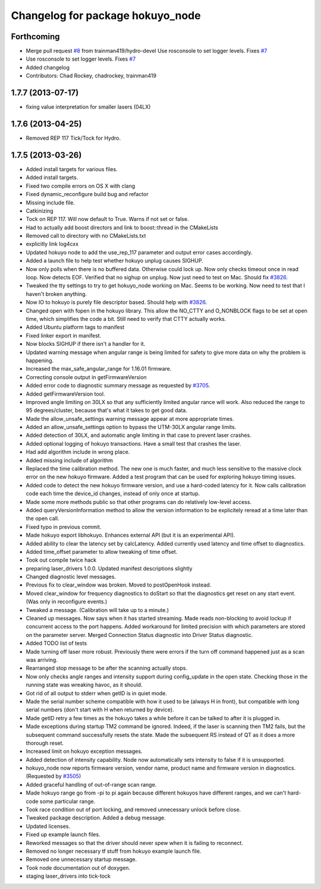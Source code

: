 ^^^^^^^^^^^^^^^^^^^^^^^^^^^^^^^^^
Changelog for package hokuyo_node
^^^^^^^^^^^^^^^^^^^^^^^^^^^^^^^^^

Forthcoming
-----------
* Merge pull request `#8 <https://github.com/ros-drivers/hokuyo_node/issues/8>`_ from trainman419/hydro-devel
  Use rosconsole to set logger levels. Fixes `#7 <https://github.com/ros-drivers/hokuyo_node/issues/7>`_
* Use rosconsole to set logger levels. Fixes `#7 <https://github.com/ros-drivers/hokuyo_node/issues/7>`_
* Added changelog
* Contributors: Chad Rockey, chadrockey, trainman419

1.7.7 (2013-07-17)
------------------
* fixing value interpretation for smaller lasers (04LX)

1.7.6 (2013-04-25)
------------------
* Removed REP 117 Tick/Tock for Hydro.

1.7.5 (2013-03-26)
------------------
* Added install targets for various files.
* Added install targets.
* Fixed two compile errors on OS X with clang
* Fixed dynamic_reconfigure build bug and refactor
* Missing include file.
* Catkinizing
* Tock on REP 117.  Will now default to True.  Warns if not set or false.
* Had to actually add boost directors and link to boost::thread in the CMakeLists
* Removed call to directory with no CMakeLists.txt
* explicitly link log4cxx
* Updated hokuyo node to add the use_rep_117 parameter and output error cases accordingly.
* Added a launch file to help test whether hokuyo unplug causes SIGHUP.
* Now only polls when there is no buffered data. Otherwise could lock up. Now only checks timeout once in read loop. Now detects EOF. Verified that no sighup on unplug. Now just need to test on Mac. Should fix `#3826 <https://github.com/ros-drivers/hokuyo_node/issues/3826>`_.
* Tweaked the tty settings to try to get hokuyo_node working on Mac. Seems to be working. Now need to test that I haven't broken anything.
* Now IO to hokuyo is purely file descriptor based. Should help with `#3826 <https://github.com/ros-drivers/hokuyo_node/issues/3826>`_.
* Changed open with fopen in the hokuyo library. This allow the NO_CTTY and O_NONBLOCK flags to be set at open time, which simplifies the code a bit. Still need to verify that CTTY actually works.
* Added Ubuntu platform tags to manifest
* Fixed linker export in manifest.
* Now blocks SIGHUP if there isn't a handler for it.
* Updated warning message when angular range is being limited for safety to give more data on why the problem is happening.
* Increased the max_safe_angular_range for 1.16.01 firmware.
* Correcting console output in getFirmwareVersion
* Added error code to diagnostic summary message as requested by `#3705 <https://github.com/ros-drivers/hokuyo_node/issues/3705>`_.
* Added getFirmwareVersion tool.
* Improved angle limiting on 30LX so that any sufficiently limited angular rance will work. Also reduced the range to 95 degrees/cluster, because that's what it takes to get good data.
* Made the allow_unsafe_settings warning message appear at more appropriate times.
* Added an allow_unsafe_settings option to bypass the UTM-30LX angular range limits.
* Added detection of 30LX, and automatic angle limiting in that case to prevent laser crashes.
* Added optional logging of hokuyo transactions. Have a small test that crashes the laser.
* Had add algorithm include in wrong place.
* Added missing include of algorithm
* Replaced the time calibration method. The new one is much faster, and much less sensitive to the massive clock error on the new hokuyo firmware. Added a test program that can be used for exploring hokuyo timing issues.
* Added code to detect the new hokuyo firmware version, and use a hard-coded latency for it. Now calls calibration code each time the device_id changes, instead of only once at startup.
* Made some more methods public so that other programs can do relatively low-level access.
* Added queryVersionInformation method to allow the version information to be explicitely reread at a time later than the open call.
* Fixed typo in previous commit.
* Made hokuyo export libhokuyo. Enhances external API (but it is an experimental API).
* Added ability to clear the latency set by calcLatency. Added currently used latency and time offset to diagnostics.
* Added time_offset parameter to allow tweaking of time offset.
* Took out compile twice hack
* preparing laser_drivers 1.0.0. Updated manifest descriptions slightly
* Changed diagnostic level messages.
* Previous fix to clear_window was broken. Moved to postOpenHook instead.
* Moved clear_window for frequency diagnostics to doStart so that the diagnostics get reset on any start event. (Was only in reconfigure events.)
* Tweaked a message. (Calibration will take up to a minute.)
* Cleaned up messages. Now says when it has started streaming. Made reads non-blocking to avoid lockup if concurrent access to the port happens. Added workaround for limited precision with which parameters are stored on the parameter server. Merged Connection Status diagnostic into Driver Status diagnostic.
* Added TODO list of tests
* Made turning off laser more robust. Previously there were errors if the turn off command happened just as a scan was arriving.
* Rearranged stop message to be after the scanning actually stops.
* Now only checks angle ranges and intensity support during config_update in the open state. Checking those in the running state was wreaking havoc, as it should.
* Got rid of all output to stderr when getID is in quiet mode.
* Made the serial number scheme compatible with how it used to be (always H in front), but compatible with long serial numbers (don't start with H when returned by device).
* Made getID retry a few times as the hokuyo takes a while before it can be talked to after it is plugged in.
* Made exceptions during startup TM2 command be ignored. Indeed, if the laser is scanning then TM2 fails, but the subsequent command successfully resets the state. Made the subsequent RS instead of QT as it does a more thorough reset.
* Increased limit on hokuyo exception messages.
* Added detection of intensity capability. Node now automatically sets intensity to false if it is unsupported.
* hokuyo_node now reports firmware version, vendor name, product name and firmware version in diagnostics. (Requested by `#3505 <https://github.com/ros-drivers/hokuyo_node/issues/3505>`_)
* Added graceful handling of out-of-range scan range.
* Made hokuyo range go from -pi to pi again because different hokuyos have different ranges, and we can't hard-code some particular range.
* Took race condition out of port locking, and removed unnecessary unlock before close.
* Tweaked package description. Added a debug message.
* Updated licenses.
* Fixed up example launch files.
* Reworked messages so that the driver should never spew when it is failing to reconnect.
* Removed no longer necessary tf stuff from hokuyo example launch file.
* Removed one unnecessary startup message.
* Took node documentation out of doxygen.
* staging laser_drivers into tick-tock
